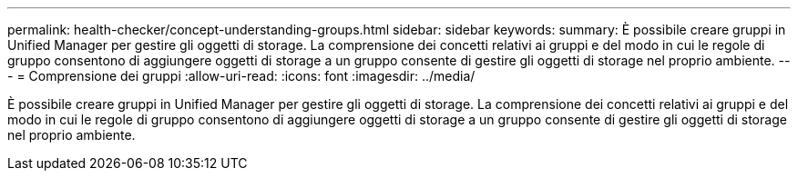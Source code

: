 ---
permalink: health-checker/concept-understanding-groups.html 
sidebar: sidebar 
keywords:  
summary: È possibile creare gruppi in Unified Manager per gestire gli oggetti di storage. La comprensione dei concetti relativi ai gruppi e del modo in cui le regole di gruppo consentono di aggiungere oggetti di storage a un gruppo consente di gestire gli oggetti di storage nel proprio ambiente. 
---
= Comprensione dei gruppi
:allow-uri-read: 
:icons: font
:imagesdir: ../media/


[role="lead"]
È possibile creare gruppi in Unified Manager per gestire gli oggetti di storage. La comprensione dei concetti relativi ai gruppi e del modo in cui le regole di gruppo consentono di aggiungere oggetti di storage a un gruppo consente di gestire gli oggetti di storage nel proprio ambiente.
